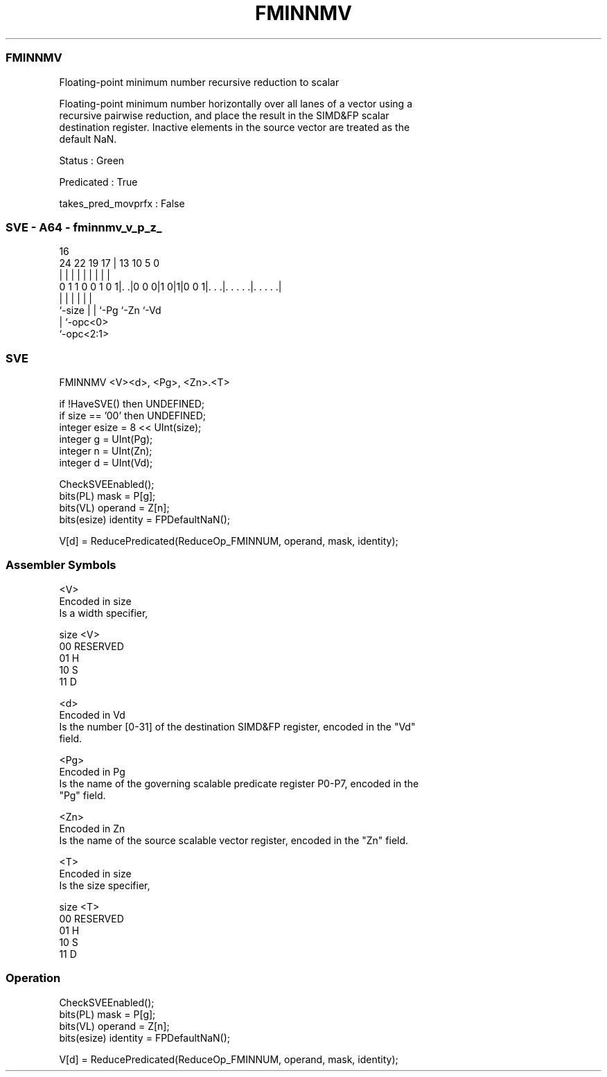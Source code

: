 .nh
.TH "FMINNMV" "7" " "  "instruction" "sve"
.SS FMINNMV
 Floating-point minimum number recursive reduction to scalar

 Floating-point minimum number horizontally over all lanes of a vector using a
 recursive pairwise reduction, and place the result in the SIMD&FP scalar
 destination register. Inactive elements in the source vector are treated as the
 default NaN.

 Status : Green

 Predicated : True

 takes_pred_movprfx : False



.SS SVE - A64 - fminnmv_v_p_z_
 
                                                                   
                                                                   
                                 16                                
                 24  22    19  17 |    13    10         5         0
                  |   |     |   | |     |     |         |         |
   0 1 1 0 0 1 0 1|. .|0 0 0|1 0|1|0 0 1|. . .|. . . . .|. . . . .|
                  |         |   |       |     |         |
                  `-size    |   |       `-Pg  `-Zn      `-Vd
                            |   `-opc<0>
                            `-opc<2:1>
  
  
 
.SS SVE
 
 FMINNMV <V><d>, <Pg>, <Zn>.<T>
 
 if !HaveSVE() then UNDEFINED;
 if size == '00' then UNDEFINED;
 integer esize = 8 << UInt(size);
 integer g = UInt(Pg);
 integer n = UInt(Zn);
 integer d = UInt(Vd);
 
 CheckSVEEnabled();
 bits(PL) mask = P[g];
 bits(VL) operand = Z[n];
 bits(esize) identity = FPDefaultNaN();
 
 V[d] = ReducePredicated(ReduceOp_FMINNUM, operand, mask, identity);
 

.SS Assembler Symbols

 <V>
  Encoded in size
  Is a width specifier,

  size <V>      
  00   RESERVED 
  01   H        
  10   S        
  11   D        

 <d>
  Encoded in Vd
  Is the number [0-31] of the destination SIMD&FP register, encoded in the "Vd"
  field.

 <Pg>
  Encoded in Pg
  Is the name of the governing scalable predicate register P0-P7, encoded in the
  "Pg" field.

 <Zn>
  Encoded in Zn
  Is the name of the source scalable vector register, encoded in the "Zn" field.

 <T>
  Encoded in size
  Is the size specifier,

  size <T>      
  00   RESERVED 
  01   H        
  10   S        
  11   D        



.SS Operation

 CheckSVEEnabled();
 bits(PL) mask = P[g];
 bits(VL) operand = Z[n];
 bits(esize) identity = FPDefaultNaN();
 
 V[d] = ReducePredicated(ReduceOp_FMINNUM, operand, mask, identity);

